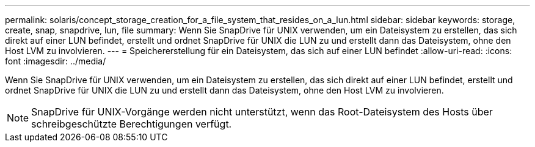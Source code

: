---
permalink: solaris/concept_storage_creation_for_a_file_system_that_resides_on_a_lun.html 
sidebar: sidebar 
keywords: storage, create, snap, snapdrive, lun, file 
summary: Wenn Sie SnapDrive für UNIX verwenden, um ein Dateisystem zu erstellen, das sich direkt auf einer LUN befindet, erstellt und ordnet SnapDrive für UNIX die LUN zu und erstellt dann das Dateisystem, ohne den Host LVM zu involvieren. 
---
= Speichererstellung für ein Dateisystem, das sich auf einer LUN befindet
:allow-uri-read: 
:icons: font
:imagesdir: ../media/


[role="lead"]
Wenn Sie SnapDrive für UNIX verwenden, um ein Dateisystem zu erstellen, das sich direkt auf einer LUN befindet, erstellt und ordnet SnapDrive für UNIX die LUN zu und erstellt dann das Dateisystem, ohne den Host LVM zu involvieren.


NOTE: SnapDrive für UNIX-Vorgänge werden nicht unterstützt, wenn das Root-Dateisystem des Hosts über schreibgeschützte Berechtigungen verfügt.
